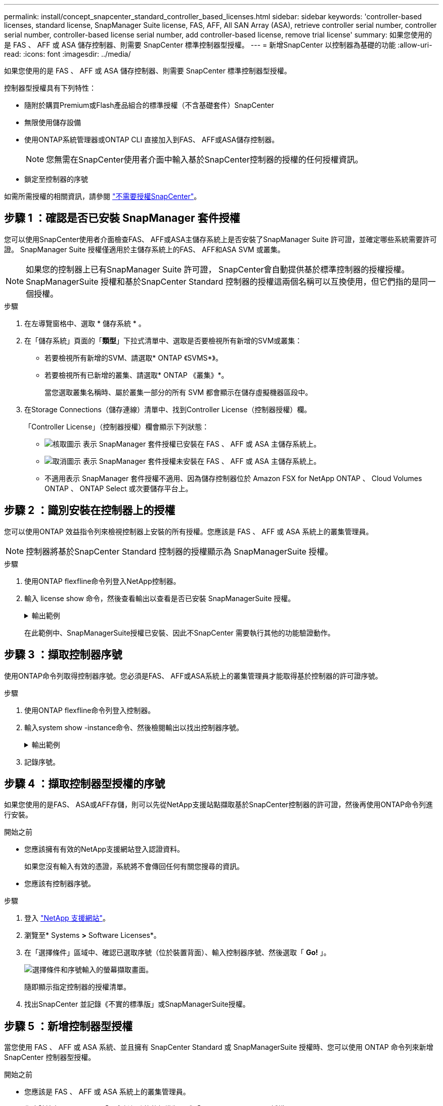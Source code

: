 ---
permalink: install/concept_snapcenter_standard_controller_based_licenses.html 
sidebar: sidebar 
keywords: 'controller-based licenses, standard license, SnapManager Suite license, FAS, AFF, All SAN Array (ASA), retrieve controller serial number, controller serial number, controller-based license serial number, add controller-based license, remove trial license' 
summary: 如果您使用的是 FAS 、 AFF 或 ASA 儲存控制器、則需要 SnapCenter 標準控制器型授權。 
---
= 新增SnapCenter 以控制器為基礎的功能
:allow-uri-read: 
:icons: font
:imagesdir: ../media/


[role="lead"]
如果您使用的是 FAS 、 AFF 或 ASA 儲存控制器、則需要 SnapCenter 標準控制器型授權。

控制器型授權具有下列特性：

* 隨附於購買Premium或Flash產品組合的標準授權（不含基礎套件）SnapCenter
* 無限使用儲存設備
* 使用ONTAP系統管理器或ONTAP CLI 直接加入到FAS、 AFF或ASA儲存控制器。
+

NOTE: 您無需在SnapCenter使用者介面中輸入基於SnapCenter控制器的授權的任何授權資訊。

* 鎖定至控制器的序號


如需所需授權的相關資訊，請參閱 link:../get-started/concept_snapcenter_licenses.html["不需要授權SnapCenter"]。



== 步驟 1 ：確認是否已安裝 SnapManager 套件授權

您可以使用SnapCenter使用者介面檢查FAS、 AFF或ASA主儲存系統上是否安裝了SnapManager Suite 許可證，並確定哪些系統需要許可證。  SnapManager Suite 授權僅適用於主儲存系統上的FAS、 AFF和ASA SVM 或叢集。


NOTE: 如果您的控制器上已有SnapManager Suite 許可證， SnapCenter會自動提供基於標準控制器的授權授權。  SnapManagerSuite 授權和基於SnapCenter Standard 控制器的授權這兩個名稱可以互換使用，但它們指的是同一個授權。

.步驟
. 在左導覽窗格中、選取 * 儲存系統 * 。
. 在「儲存系統」頁面的「*類型*」下拉式清單中、選取是否要檢視所有新增的SVM或叢集：
+
** 若要檢視所有新增的SVM、請選取* ONTAP 《SVMS*》。
** 若要檢視所有已新增的叢集、請選取* ONTAP 《叢集》*。
+
當您選取叢集名稱時、屬於叢集一部分的所有 SVM 都會顯示在儲存虛擬機器區段中。



. 在Storage Connections（儲存連線）清單中、找到Controller License（控制器授權）欄。
+
「Controller License」（控制器授權）欄會顯示下列狀態：

+
** image:../media/controller_licensed_icon.gif["核取圖示"] 表示 SnapManager 套件授權已安裝在 FAS 、 AFF 或 ASA 主儲存系統上。
** image:../media/controller_not_licensed_icon.gif["取消圖示"] 表示 SnapManager 套件授權未安裝在 FAS 、 AFF 或 ASA 主儲存系統上。
** 不適用表示 SnapManager 套件授權不適用、因為儲存控制器位於 Amazon FSX for NetApp ONTAP 、 Cloud Volumes ONTAP 、 ONTAP Select 或次要儲存平台上。






== 步驟 2 ：識別安裝在控制器上的授權

您可以使用ONTAP 效益指令列來檢視控制器上安裝的所有授權。您應該是 FAS 、 AFF 或 ASA 系統上的叢集管理員。


NOTE: 控制器將基於SnapCenter Standard 控制器的授權顯示為 SnapManagerSuite 授權。

.步驟
. 使用ONTAP flexfline命令列登入NetApp控制器。
. 輸入 license show 命令，然後查看輸出以查看是否已安裝 SnapManagerSuite 授權。
+
.輸出範例
[%collapsible]
====
[listing]
----
cluster1::> license show
(system license show)

Serial Number: 1-80-0000xx
Owner: cluster1
Package           Type     Description              Expiration
----------------- -------- ---------------------    ---------------
Base              site     Cluster Base License     -

Serial Number: 1-81-000000000000000000000000xx
Owner: cluster1-01
Package           Type     Description              Expiration
----------------- -------- ---------------------    ---------------
NFS               license  NFS License              -
CIFS              license  CIFS License             -
iSCSI             license  iSCSI License            -
FCP               license  FCP License              -
SnapRestore       license  SnapRestore License      -
SnapMirror        license  SnapMirror License       -
FlexClone         license  FlexClone License        -
SnapVault         license  SnapVault License        -
SnapManagerSuite  license  SnapManagerSuite License -
----
====
+
在此範例中、SnapManagerSuite授權已安裝、因此不SnapCenter 需要執行其他的功能驗證動作。





== 步驟 3 ：擷取控制器序號

使用ONTAP命令列取得控制器序號。您必須是FAS、 AFF或ASA系統上的叢集管理員才能取得基於控制器的許可證序號。

.步驟
. 使用ONTAP flexfline命令列登入控制器。
. 輸入system show -instance命令、然後檢閱輸出以找出控制器序號。
+
.輸出範例
[%collapsible]
====
[listing]
----
cluster1::> system show -instance

Node: fasxxxx-xx-xx-xx
Owner:
Location: RTP 1.5
Model: FAS8080
Serial Number: 123451234511
Asset Tag: -
Uptime: 143 days 23:46
NVRAM System ID: xxxxxxxxx
System ID: xxxxxxxxxx
Vendor: NetApp
Health: true
Eligibility: true
Differentiated Services: false
All-Flash Optimized: false

Node: fas8080-41-42-02
Owner:
Location: RTP 1.5
Model: FAS8080
Serial Number: 123451234512
Asset Tag: -
Uptime: 144 days 00:08
NVRAM System ID: xxxxxxxxx
System ID: xxxxxxxxxx
Vendor: NetApp
Health: true
Eligibility: true
Differentiated Services: false
All-Flash Optimized: false
2 entries were displayed.
----
====
. 記錄序號。




== 步驟 4 ：擷取控制器型授權的序號

如果您使用的是FAS、 ASA或AFF存儲，則可以先從NetApp支援站點擷取基於SnapCenter控制器的許可證，然後再使用ONTAP命令列進行安裝。

.開始之前
* 您應該擁有有效的NetApp支援網站登入認證資料。
+
如果您沒有輸入有效的憑證，系統將不會傳回任何有關您搜尋的資訊。

* 您應該有控制器序號。


.步驟
. 登入 http://mysupport.netapp.com/["NetApp 支援網站"^]。
. 瀏覽至* Systems *>* Software Licenses*。
. 在「選擇條件」區域中、確認已選取序號（位於裝置背面）、輸入控制器序號、然後選取「 *Go!* 」。
+
image::../media/nss_controller_license_select.gif[選擇條件和序號輸入的螢幕擷取畫面。]

+
隨即顯示指定控制器的授權清單。

. 找出SnapCenter 並記錄《不實的標準版」或SnapManagerSuite授權。




== 步驟 5 ：新增控制器型授權

當您使用 FAS 、 AFF 或 ASA 系統、並且擁有 SnapCenter Standard 或 SnapManagerSuite 授權時、您可以使用 ONTAP 命令列來新增 SnapCenter 控制器型授權。

.開始之前
* 您應該是 FAS 、 AFF 或 ASA 系統上的叢集管理員。
* 您應該擁有SnapCenter 「不含任何功能的標準版」或「SnapManagerSuite」授權。


.關於這項工作
如果您想要試用 FAS 、 AFF 或 ASA 儲存設備來安裝 SnapCenter 、您可以取得優質產品組合評估授權、以便在控制器上安裝。

如果您想SnapCenter 要試用版安裝、請聯絡您的銷售代表、以取得Premium產品組合評估授權、以便安裝在您的控制器上。

.步驟
. 使用ONTAP flexfline命令列登入NetApp叢集。
. 新增SnapManagerSuite授權金鑰：
+
「系統授權新增-授權碼license_key」

+
此命令可在管理權限層級使用。

. 確認SnapManagerSuite授權已安裝：
+
《許可證展示》





== 步驟 6 ：移除試用授權

如果您正在使用基於控制器的SnapCenter標準許可證，並且需要刪除基於容量的試用許可證（序號以「50」結尾），則應使用 MySQL 命令手動刪除試用許可證。無法使用SnapCenter使用者介面刪除試用許可證。


NOTE: 只有在使用SnapCenter 以VMware控制器為基礎的授權時、才需要手動移除試用授權。

.步驟
. 在伺服SnapCenter 器上、開啟PowerShell視窗以重設MySQL密碼。
+
.. 執行 Open-SmConnection cmdlet 為 SnapCenterAdmin 帳戶與SnapCenter伺服器建立連線。
.. 執行Set-SmRegitoryPassword以重設MySQL密碼。
+
有關 cmdlet 的信息，請參閱 https://docs.netapp.com/us-en/snapcenter-cmdlets/index.html["《軟件指令程式參考指南》SnapCenter"^]。



. 開啟命令提示字元並執行mySQL -u root -p以登入MySQL。
+
MySQL會提示您輸入密碼。輸入您在重設密碼時提供的認證資料。

. 從資料庫移除試用授權：
+
`use nsm;DELETE FROM nsm_License WHERE nsm_License_Serial_Number='510000050';`


